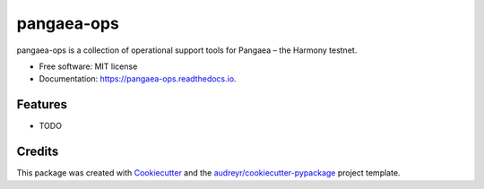 ===========
pangaea-ops
===========


.. image:: https://img.shields.io/pypi/v/pangaea_ops.svg
        :target: https://pypi.python.org/pypi/pangaea_ops

.. image:: https://img.shields.io/travis/harmony-one/pangaea_ops.svg
        :target: https://travis-ci.org/harmony-one/pangaea_ops

.. image:: https://readthedocs.org/projects/pangaea-ops/badge/?version=latest
        :target: https://pangaea-ops.readthedocs.io/en/latest/?badge=latest
        :alt: Documentation Status




pangaea-ops is a collection of operational support tools for Pangaea – the Harmony testnet.


* Free software: MIT license
* Documentation: https://pangaea-ops.readthedocs.io.


Features
--------

* TODO

Credits
-------

This package was created with Cookiecutter_ and the `audreyr/cookiecutter-pypackage`_ project template.

.. _Cookiecutter: https://github.com/audreyr/cookiecutter
.. _`audreyr/cookiecutter-pypackage`: https://github.com/audreyr/cookiecutter-pypackage
